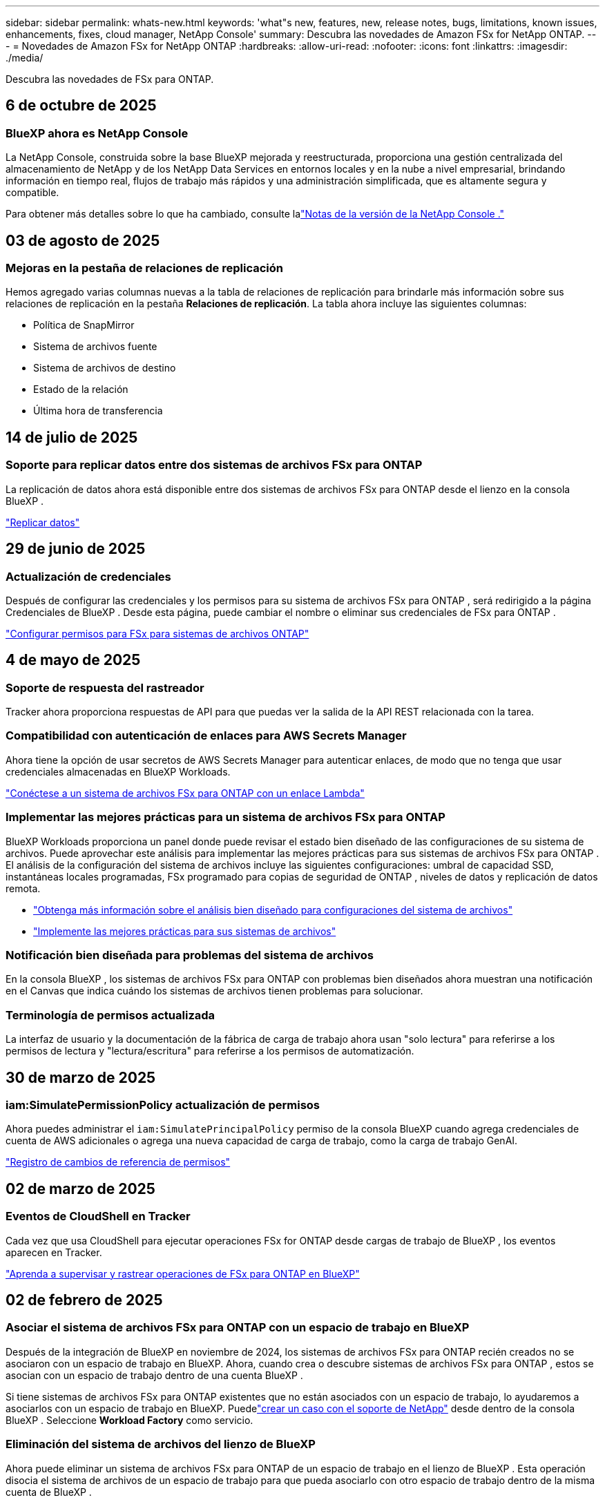 ---
sidebar: sidebar 
permalink: whats-new.html 
keywords: 'what"s new, features, new, release notes, bugs, limitations, known issues, enhancements, fixes, cloud manager, NetApp Console' 
summary: Descubra las novedades de Amazon FSx for NetApp ONTAP. 
---
= Novedades de Amazon FSx for NetApp ONTAP
:hardbreaks:
:allow-uri-read: 
:nofooter: 
:icons: font
:linkattrs: 
:imagesdir: ./media/


[role="lead"]
Descubra las novedades de FSx para ONTAP.



== 6 de octubre de 2025



=== BlueXP ahora es NetApp Console

La NetApp Console, construida sobre la base BlueXP mejorada y reestructurada, proporciona una gestión centralizada del almacenamiento de NetApp y de los NetApp Data Services en entornos locales y en la nube a nivel empresarial, brindando información en tiempo real, flujos de trabajo más rápidos y una administración simplificada, que es altamente segura y compatible.

Para obtener más detalles sobre lo que ha cambiado, consulte lalink:https://docs.netapp.com/us-en/console-relnotes/index.html["Notas de la versión de la NetApp Console ."^]



== 03 de agosto de 2025



=== Mejoras en la pestaña de relaciones de replicación

Hemos agregado varias columnas nuevas a la tabla de relaciones de replicación para brindarle más información sobre sus relaciones de replicación en la pestaña *Relaciones de replicación*. La tabla ahora incluye las siguientes columnas:

* Política de SnapMirror
* Sistema de archivos fuente
* Sistema de archivos de destino
* Estado de la relación
* Última hora de transferencia




== 14 de julio de 2025



=== Soporte para replicar datos entre dos sistemas de archivos FSx para ONTAP

La replicación de datos ahora está disponible entre dos sistemas de archivos FSx para ONTAP desde el lienzo en la consola BlueXP .

link:https://docs.netapp.com/us-en/storage-management-fsx-ontap/use/task-manage-fsx-systems.html#replicate-data["Replicar datos"]



== 29 de junio de 2025



=== Actualización de credenciales

Después de configurar las credenciales y los permisos para su sistema de archivos FSx para ONTAP , será redirigido a la página Credenciales de BlueXP .  Desde esta página, puede cambiar el nombre o eliminar sus credenciales de FSx para ONTAP .

link:https://docs.netapp.com/us-en/storage-management-fsx-ontap/requirements/task-setting-up-permissions-fsx.html["Configurar permisos para FSx para sistemas de archivos ONTAP"]



== 4 de mayo de 2025



=== Soporte de respuesta del rastreador

Tracker ahora proporciona respuestas de API para que puedas ver la salida de la API REST relacionada con la tarea.



=== Compatibilidad con autenticación de enlaces para AWS Secrets Manager

Ahora tiene la opción de usar secretos de AWS Secrets Manager para autenticar enlaces, de modo que no tenga que usar credenciales almacenadas en BlueXP Workloads.

link:https://docs.netapp.com/us-en/workload-fsx-ontap/create-link.html["Conéctese a un sistema de archivos FSx para ONTAP con un enlace Lambda"^]



=== Implementar las mejores prácticas para un sistema de archivos FSx para ONTAP

BlueXP Workloads proporciona un panel donde puede revisar el estado bien diseñado de las configuraciones de su sistema de archivos.  Puede aprovechar este análisis para implementar las mejores prácticas para sus sistemas de archivos FSx para ONTAP .  El análisis de la configuración del sistema de archivos incluye las siguientes configuraciones: umbral de capacidad SSD, instantáneas locales programadas, FSx programado para copias de seguridad de ONTAP , niveles de datos y replicación de datos remota.

* link:https://docs.netapp.com/us-en/workload-fsx-ontap/configuration-analysis.html["Obtenga más información sobre el análisis bien diseñado para configuraciones del sistema de archivos"^]
* link:https://review.docs.netapp.com/us-en/workload-fsx-ontap_well-architected/improve-configurations.html["Implemente las mejores prácticas para sus sistemas de archivos"^]




=== Notificación bien diseñada para problemas del sistema de archivos

En la consola BlueXP , los sistemas de archivos FSx para ONTAP con problemas bien diseñados ahora muestran una notificación en el Canvas que indica cuándo los sistemas de archivos tienen problemas para solucionar.



=== Terminología de permisos actualizada

La interfaz de usuario y la documentación de la fábrica de carga de trabajo ahora usan "solo lectura" para referirse a los permisos de lectura y "lectura/escritura" para referirse a los permisos de automatización.



== 30 de marzo de 2025



=== iam:SimulatePermissionPolicy actualización de permisos

Ahora puedes administrar el `iam:SimulatePrincipalPolicy` permiso de la consola BlueXP cuando agrega credenciales de cuenta de AWS adicionales o agrega una nueva capacidad de carga de trabajo, como la carga de trabajo GenAI.

link:https://docs.netapp.com/us-en/workload-setup-admin/permissions-reference.html#change-log["Registro de cambios de referencia de permisos"^]



== 02 de marzo de 2025



=== Eventos de CloudShell en Tracker

Cada vez que usa CloudShell para ejecutar operaciones FSx for ONTAP desde cargas de trabajo de BlueXP , los eventos aparecen en Tracker.

link:https://docs.netapp.com/us-en/storage-management-fsx-ontap/use/task-monitor-operations.html["Aprenda a supervisar y rastrear operaciones de FSx para ONTAP en BlueXP"]



== 02 de febrero de 2025



=== Asociar el sistema de archivos FSx para ONTAP con un espacio de trabajo en BlueXP

Después de la integración de BlueXP en noviembre de 2024, los sistemas de archivos FSx para ONTAP recién creados no se asociaron con un espacio de trabajo en BlueXP.  Ahora, cuando crea o descubre sistemas de archivos FSx para ONTAP , estos se asocian con un espacio de trabajo dentro de una cuenta BlueXP .

Si tiene sistemas de archivos FSx para ONTAP existentes que no están asociados con un espacio de trabajo, lo ayudaremos a asociarlos con un espacio de trabajo en BlueXP. Puedelink:https://docs.netapp.com/us-en/console-setup-admin/task-get-help.html#create-a-case-with-netapp-support["crear un caso con el soporte de NetApp"^] desde dentro de la consola BlueXP . Seleccione *Workload Factory* como servicio.



=== Eliminación del sistema de archivos del lienzo de BlueXP

Ahora puede eliminar un sistema de archivos FSx para ONTAP de un espacio de trabajo en el lienzo de BlueXP .  Esta operación disocia el sistema de archivos de un espacio de trabajo para que pueda asociarlo con otro espacio de trabajo dentro de la misma cuenta de BlueXP .

link:https://docs.netapp.com/us-en/storage-management-fsx-ontap/use/task-remove-filesystem.html["Aprenda a eliminar un sistema de archivos FSx para ONTAP de un espacio de trabajo en BlueXP"]



=== Rastreador disponible para operaciones de monitoreo y seguimiento

Tracker, una nueva capacidad de monitoreo, está disponible en BlueXP Amazon FSx for NetApp ONTAP.  Puede usar Tracker para supervisar y hacer seguimiento del progreso y el estado de las credenciales, el almacenamiento y las operaciones de enlace, revisar los detalles de las tareas y subtareas de la operación, diagnosticar problemas o fallas, editar parámetros para operaciones fallidas y reintentar operaciones fallidas.

link:https://docs.netapp.com/us-en/storage-management-fsx-ontap/use/task-monitor-operations.html["Aprenda a supervisar y rastrear operaciones de FSx para ONTAP en BlueXP"]



=== CloudShell disponible en cargas de trabajo de BlueXP

CloudShell está disponible cuando estás en Cargas de trabajo de BlueXP dentro de la consola de BlueXP .  CloudShell le permite usar las credenciales de AWS y ONTAP que proporcionó en su cuenta de BlueXP y ejecutar comandos de AWS CLI o comandos de ONTAP CLI en un entorno similar a un shell.

link:https://docs.netapp.com/us-en/workload-setup-admin/use-cloudshell.html["Utilice CloudShell"^]



== 6 de enero de 2025



=== NetApp lanza recursos adicionales de CloudFormation

NetApp ahora ofrece recursos de CloudFormation que permiten a los clientes utilizar componentes ONTAP avanzados que no están expuestos dentro de la consola de AWS.  CloudFormation es el mecanismo de infraestructura como código para AWS.  Podrás crear relaciones de replicación, recursos compartidos CIFS, políticas de exportación NFS, instantáneas y más.

link:https://docs.netapp.com/us-en/storage-management-fsx-ontap/use/task-manage-fsx-systems.html["Administre los sistemas de archivos Amazon FSx for NetApp ONTAP mediante CloudFormation"]



== 11 de noviembre de 2024



=== FSx para ONTAP se integra con Storage en BlueXP Workload Factory

Las tareas de administración del sistema de archivos de FSx para ONTAP , como agregar volúmenes, expandir la capacidad del sistema de archivos y administrar máquinas virtuales de almacenamiento, ahora se administran en la BlueXP workload factory, un nuevo servicio ofrecido por NetApp y Amazon FSx for NetApp ONTAP.  Puede utilizar sus credenciales y permisos existentes como antes.  La diferencia es que ahora puedes hacer más desde la BlueXP workload factory para administrar tus sistemas de archivos.  Cuando abre un entorno de trabajo de FSx para ONTAP desde el lienzo de BlueXP , irá directamente a la BlueXP workload factory.

link:https://docs.netapp.com/us-en/workload-fsx-ontap/learn-fsx-ontap.html#features["Obtenga información sobre las funciones de FSx para ONTAP en la BlueXP workload factory"^]

Si está buscando la opción _vista avanzada_, que le permite administrar un sistema de archivos FSx para ONTAP usando el Administrador de sistema ONTAP , ahora puede encontrar esa opción desde el lienzo de BlueXP después de seleccionar el entorno de trabajo.

image:https://raw.githubusercontent.com/NetAppDocs/bluexp-fsx-ontap/main/media/screenshot-system-manager.png["Una captura de pantalla del panel derecho en el lienzo de BlueXP después de seleccionar un entorno de trabajo que muestra la opción Administrador del sistema."]



== 30 de julio de 2023



=== Soporte para tres regiones adicionales

Los clientes ahora pueden crear sistemas de archivos Amazon FSx for NetApp ONTAP en tres nuevas regiones de AWS: Europa (Zúrich), Europa (España) y Asia Pacífico (Hyderabad).

Referirse alink:https://aws.amazon.com/about-aws/whats-new/2023/04/amazon-fsx-netapp-ontap-three-regions/#:~:text=Customers%20can%20now%20create%20Amazon,file%20systems%20in%20the%20cloud["Amazon FSx for NetApp ONTAP ahora está disponible en tres regiones adicionales"^] Para más detalles.



== 02 de julio de 2023



=== Agregar una máquina virtual de almacenamiento

Ahora puede agregar una máquina virtual de almacenamiento al sistema de archivos Amazon FSx for NetApp ONTAP usando BlueXP.



=== La pestaña **Mis oportunidades** ahora es **Mi patrimonio**

La pestaña **Mis oportunidades** ahora es **Mi patrimonio**.  La documentación se actualiza para reflejar el nuevo nombre.



== 4 de junio de 2023



=== Hora de inicio de la ventana de mantenimiento

Cuandolink:https://docs.netapp.com/us-en/storage-management-fsx-ontap/use/task-create-fsx-system.html["creando un ambiente de trabajo"] Puede especificar la hora de inicio de la ventana de mantenimiento semanal de 30 minutos para garantizar que el mantenimiento no entre en conflicto con actividades comerciales críticas.



=== Distribuir datos de volumen mediante FlexGroups

Al crear un volumen, puede habilitar la optimización de datos creando un FlexGroup para distribuir datos entre volúmenes.



== 7 de mayo de 2023



=== Generar un grupo de seguridad

Al crear un entorno de trabajo, ahora puedes contar con BlueXPlink:https://docs.netapp.com/us-en/storage-management-fsx-ontap/use/task-create-fsx-system.html["generar un grupo de seguridad"] que permite el tráfico únicamente dentro de la VPC seleccionada.  Esta característicalink:https://docs.netapp.com/us-en/storage-management-fsx-ontap/requirements/task-setting-up-permissions-fsx.html["requiere permisos adicionales"] .



=== Agregar o modificar etiquetas

Opcionalmente, puede agregar y modificar etiquetas para categorizar los volúmenes.



== 02 de abril de 2023



=== Aumento del límite de IOPS

Se aumenta el límite de IOPS para permitir el aprovisionamiento manual o automático hasta 160 000.



== 5 de marzo de 2023



=== Interfaz de usuario mejorada

Se han realizado mejoras en la interfaz de usuario y se han actualizado las capturas de pantalla en la documentación.



== 1 de enero de 2023



=== Gestión automática de la capacidad

Ahora puedes elegir habilitarlink:https://docs.netapp.com/us-en/storage-management-fsx-ontap/use/task-manage-fsx-systems.html["gestión automática de la capacidad"] para agregar almacenamiento incremental según la demanda. La gestión automática de la capacidad sondea el clúster a intervalos regulares para evaluar la demanda y aumenta automáticamente la capacidad de almacenamiento en incrementos del 10 % hasta el 80 % de la capacidad máxima del clúster.



== 18 de septiembre de 2022



=== Cambiar la capacidad de almacenamiento y las IOPS

Ahora puedeslink:https://docs.netapp.com/us-en/storage-management-fsx-ontap/use/task-manage-fsx-systems.html["cambiar la capacidad de almacenamiento y las IOPS"] en cualquier momento después de crear el entorno de trabajo de FSx para ONTAP .



== 31 de julio de 2022



=== Característica *Mi patrimonio*

Si anteriormente proporcionó sus credenciales de AWS a Cloud Manager, la nueva función *Mi patrimonio* puede descubrir y sugerir automáticamente sistemas de archivos FSx for ONTAP para agregar y administrar mediante Cloud Manager.  También puedes revisar los servicios de datos disponibles a través de la pestaña *Mi patrimonio*.

link:https://docs.netapp.com/us-en/storage-management-fsx-ontap/use/task-create-fsx-system.html#discover-an-existing-fsx-for-ontap-file-system["Descubra FSx para ONTAP usando My Estate"]



=== Cambiar la capacidad de rendimiento

Ahora puedeslink:https://docs.netapp.com/us-en/storage-management-fsx-ontap/use/task-manage-fsx-systems.html["cambiar la capacidad de rendimiento"] en cualquier momento después de crear el entorno de trabajo de FSx para ONTAP .



=== Replicar y sincronizar datos

Ahora puede replicar y sincronizar datos en sistemas locales y otros sistemas FSx para ONTAP utilizando FSx para ONTAP como fuente.



=== Crear volumen iSCSI

Ahora puede crear volúmenes iSCSI en FSx para ONTAP usando Cloud Manager.



== 3 de julio de 2022



=== Soporte para una o varias zonas de disponibilidad

Ahora puede seleccionar un modelo de implementación de HA de una o varias zonas de disponibilidad.

link:https://docs.netapp.com/us-en/storage-management-fsx-ontap/use/task-create-fsx-system.html["Crear un entorno de trabajo de FSx para ONTAP"]



=== Compatibilidad con la autenticación de cuentas de GovCloud

La autenticación de cuentas de AWS GovCloud ahora es compatible con Cloud Manager.

link:https://docs.netapp.com/us-en/storage-management-fsx-ontap/requirements/task-setting-up-permissions-fsx.html#set-up-the-iam-role["Configurar la función IAM"]



== 27 de febrero de 2022



=== Asumir el rol de IAM

Cuando crea un entorno de trabajo de FSx para ONTAP , ahora debe proporcionar el ARN de una función de IAM que Cloud Manager pueda asumir para crear un entorno de trabajo de FSx para ONTAP .  Anteriormente necesitabas proporcionar claves de acceso de AWS.

link:https://docs.netapp.com/us-en/storage-management-fsx-ontap/requirements/task-setting-up-permissions-fsx.html["Aprenda a configurar permisos para FSx para ONTAP"].



== 31 de octubre de 2021



=== Cree volúmenes iSCSI mediante la API de Cloud Manager

Puede crear volúmenes iSCSI para FSx para ONTAP utilizando la API de Cloud Manager y administrarlos en su entorno de trabajo.



=== Seleccionar unidades de volumen al crear volúmenes

Puede elegir unidades de volumen (GiB o TiB) al crear volúmenes en FSx para ONTAP.



== 4 de octubre de 2021



=== Crear volúmenes CIFS con Cloud Manager

Ahora puede crear volúmenes CIFS en FSx para ONTAP usando Cloud Manager.



=== Editar volúmenes usando Cloud Manager

Ahora puedes editar FSx para volúmenes ONTAP usando Cloud Manager.



== 2 de septiembre de 2021



=== Compatibilidad con Amazon FSx for NetApp ONTAP

* link:https://docs.aws.amazon.com/fsx/latest/ONTAPGuide/what-is-fsx-ontap.html["Amazon FSx for NetApp ONTAP"^]es un servicio completamente administrado que permite a los clientes lanzar y ejecutar sistemas de archivos impulsados ​​por el sistema operativo de almacenamiento ONTAP de NetApp.  FSx para ONTAP ofrece las mismas características, rendimiento y capacidades administrativas que los clientes de NetApp usan en las instalaciones, con la simplicidad, agilidad, seguridad y escalabilidad de un servicio nativo de AWS.
+
link:https://docs.netapp.com/us-en/storage-management-fsx-ontap/start/concept-fsx-aws.html["Obtenga más información sobre Amazon FSx for NetApp ONTAP"].

* Puede configurar un entorno de trabajo FSx para ONTAP en Cloud Manager.
+
link:https://docs.netapp.com/us-en/storage-management-fsx-ontap/use/task-create-fsx-system.html["Cree un entorno de trabajo de Amazon FSx for NetApp ONTAP"].

* Al utilizar un conector en AWS y Cloud Manager, puede crear y administrar volúmenes, replicar datos e integrar FSx para ONTAP con servicios de nube de NetApp , como Data Sense y Cloud Sync.
+
link:https://docs.netapp.com/us-en/data-services-data-classification/task-scanning-fsx.html["Comience a utilizar Cloud Data Sense para Amazon FSx for NetApp ONTAP"^].


